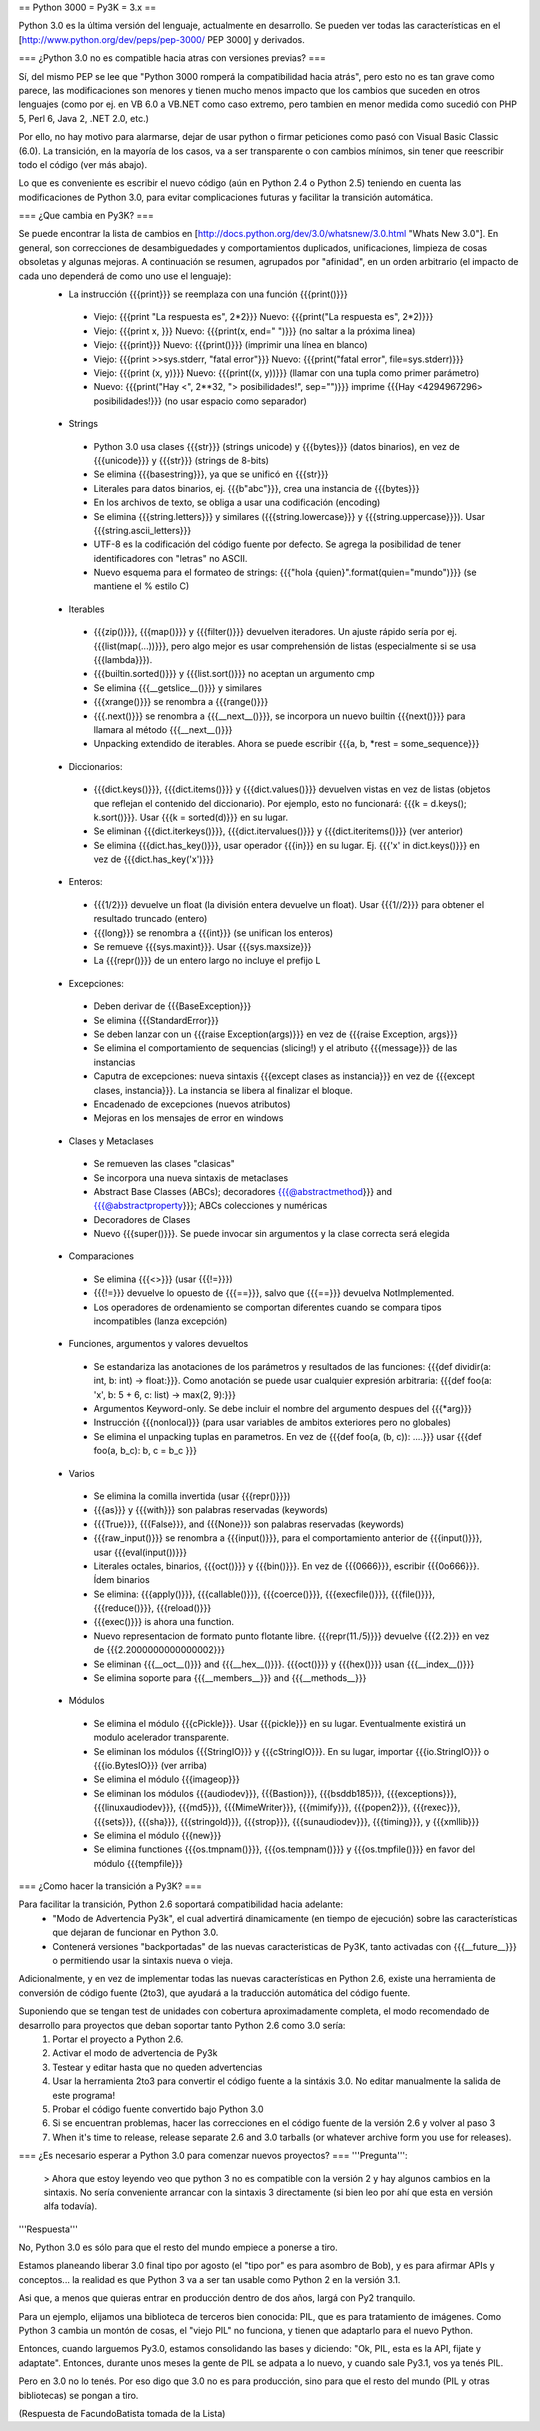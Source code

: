 == Python 3000 = Py3K = 3.x ==

Python 3.0 es la última versión del lenguaje, actualmente en desarrollo.
Se pueden ver todas las características en el [http://www.python.org/dev/peps/pep-3000/ PEP 3000] y derivados.

=== ¿Python 3.0 no es compatible hacia atras con versiones previas? ===

Sí, del mismo PEP se lee que "Python 3000 romperá la compatibilidad hacia atrás", pero esto no es tan grave como parece, las modificaciones son menores y tienen mucho menos impacto que los cambios que suceden en otros lenguajes (como por ej. en VB 6.0 a VB.NET como caso extremo, pero tambien en menor medida como sucedió con PHP 5, Perl 6, Java 2, .NET 2.0, etc.)

Por ello, no hay motivo para alarmarse, dejar de usar python o firmar peticiones como pasó con Visual Basic Classic (6.0). La transición, en la mayoría de los casos, va a ser transparente o con cambios mínimos, sin tener que reescribir todo el código (ver más abajo).

Lo que es conveniente es escribir el nuevo código (aún en Python 2.4 o Python 2.5) teniendo en cuenta las modificaciones de Python 3.0, para evitar complicaciones futuras y facilitar la transición automática.

=== ¿Que cambia en Py3K? ===

Se puede encontrar la lista de cambios en [http://docs.python.org/dev/3.0/whatsnew/3.0.html "Whats New 3.0"]. En general, son correcciones de desambiguedades y comportamientos duplicados, unificaciones, limpieza de cosas obsoletas y algunas mejoras. A continuación se resumen, agrupados por "afinidad", en un orden arbitrario (el impacto de cada uno dependerá de como uno use el lenguaje):
 * La instrucción {{{print}}} se reemplaza con una función {{{print()}}}
  * Viejo: {{{print "La respuesta es", 2*2}}} Nuevo: {{{print("La respuesta es", 2*2)}}}
  * Viejo: {{{print x, }}} Nuevo: {{{print(x, end=" ")}}} (no saltar a la próxima linea)
  * Viejo: {{{print}}} Nuevo: {{{print()}}} (imprimir una línea en blanco)
  * Viejo: {{{print >>sys.stderr, "fatal error"}}} Nuevo: {{{print("fatal error", file=sys.stderr)}}}
  * Viejo: {{{print (x, y)}}} Nuevo: {{{print((x, y))}}} (llamar con una tupla como primer parámetro)
  * Nuevo: {{{print("Hay <", 2**32, "> posibilidades!", sep="")}}} imprime {{{Hay <4294967296> posibilidades!}}} (no usar espacio como separador)
 * Strings
  * Python 3.0 usa clases {{{str}}} (strings unicode) y {{{bytes}}} (datos binarios), en vez de {{{unicode}}} y {{{str}}} (strings de 8-bits)
  * Se elimina {{{basestring}}}, ya que se unificó en {{{str}}}
  * Literales para datos binarios, ej. {{{b"abc"}}}, crea una instancia de {{{bytes}}}
  * En los archivos de texto, se obliga a usar una codificación (encoding)
  * Se elimina {{{string.letters}}} y similares ({{{string.lowercase}}} y {{{string.uppercase}}}). Usar {{{string.ascii_letters}}}
  * UTF-8 es la codificación del código fuente por defecto. Se agrega la posibilidad de tener identificadores con "letras" no ASCII. 
  * Nuevo esquema para el formateo de strings: {{{"hola {quien}".format(quien="mundo")}}} (se mantiene el % estilo C)
 * Iterables
  * {{{zip()}}}, {{{map()}}} y {{{filter()}}} devuelven iteradores. Un ajuste rápido sería por ej. {{{list(map(...))}}}, pero algo mejor es usar comprehensión de listas (especialmente si se usa {{{lambda}}}). 
  * {{{builtin.sorted()}}} y {{{list.sort()}}} no aceptan un argumento cmp
  * Se elimina {{{__getslice__()}}} y similares
  * {{{xrange()}}} se renombra a {{{range()}}}
  * {{{.next()}}} se renombra a {{{__next__()}}}, se incorpora un nuevo builtin {{{next()}}} para llamara al método {{{__next__()}}} 
  * Unpacking extendido de iterables. Ahora se puede escribir {{{a, b, *rest = some_sequence}}}
 * Diccionarios: 
  * {{{dict.keys()}}}, {{{dict.items()}}} y {{{dict.values()}}} devuelven vistas en vez de listas (objetos que reflejan el contenido del diccionario). Por ejemplo, esto no funcionará: {{{k = d.keys(); k.sort()}}}. Usar {{{k = sorted(d)}}} en su lugar.
  * Se eliminan {{{dict.iterkeys()}}}, {{{dict.itervalues()}}} y {{{dict.iteritems()}}} (ver anterior)
  * Se elimina {{{dict.has_key()}}}, usar operador {{{in}}} en su lugar. Ej. {{{'x' in dict.keys()}}} en vez de {{{dict.has_key('x')}}}
 * Enteros:
  * {{{1/2}}} devuelve un float (la división entera devuelve un float). Usar {{{1//2}}} para obtener el resultado truncado (entero)
  * {{{long}}} se renombra a {{{int}}} (se unifican los enteros)
  * Se remueve {{{sys.maxint}}}. Usar {{{sys.maxsize}}} 
  * La {{{repr()}}} de un entero largo no incluye el prefijo L 
 * Excepciones: 
  * Deben derivar de {{{BaseException}}}
  * Se elimina {{{StandardError}}}
  * Se deben lanzar con un {{{raise Exception(args)}}} en vez de {{{raise Exception, args}}}
  * Se elimina el comportamiento de sequencias (slicing!) y el atributo {{{message}}} de las instancias 
  * Caputra de excepciones: nueva sintaxis {{{except clases as instancia}}} en vez de {{{except clases, instancia}}}. La instancia se libera al finalizar el bloque.
  * Encadenado de excepciones (nuevos atributos)
  * Mejoras en los mensajes de error en windows
 * Clases y Metaclases
  * Se remueven las clases "clasicas" 
  * Se incorpora una nueva sintaxis de metaclases 
  * Abstract Base Classes (ABCs); decoradores {{{@abstractmethod}}} and {{{@abstractproperty}}}; ABCs colecciones y numéricas
  * Decoradores de Clases
  * Nuevo {{{super()}}}. Se puede invocar sin argumentos y la clase correcta será elegida 
 * Comparaciones
  * Se elimina {{{<>}}} (usar {{{!=}}})
  * {{{!=}}} devuelve lo opuesto de {{{==}}}, salvo que {{{==}}} devuelva NotImplemented. 
  * Los operadores de ordenamiento se comportan diferentes cuando se compara tipos incompatibles (lanza excepción)
 * Funciones, argumentos y valores devueltos
  * Se estandariza las anotaciones de los parámetros y resultados de las funciones: {{{def dividir(a: int, b: int) -> float:}}}. Como anotación se puede usar cualquier expresión arbitraria: {{{def foo(a: 'x', b: 5 + 6, c: list) -> max(2, 9):}}}
  * Argumentos Keyword-only. Se debe incluir el nombre del argumento despues del {{{*arg}}}
  * Instrucción {{{nonlocal}}} (para usar variables de ambitos exteriores pero no globales)
  * Se elimina el unpacking tuplas en parametros. En vez de {{{def foo(a, (b, c)): ....}}} usar {{{def foo(a, b_c): b, c = b_c }}}
 * Varios
  * Se elimina la comilla invertida (usar {{{repr()}}}) 
  * {{{as}}} y {{{with}}} son palabras reservadas (keywords)
  * {{{True}}}, {{{False}}}, and {{{None}}} son palabras reservadas (keywords)
  * {{{raw_input()}}} se renombra a {{{input()}}}, para el comportamiento anterior de {{{input()}}}, usar {{{eval(input())}}}
  * Literales octales, binarios, {{{oct()}}} y {{{bin()}}}. En vez de {{{0666}}}, escribir {{{0o666}}}. Ídem binarios
  * Se elimina: {{{apply()}}}, {{{callable()}}}, {{{coerce()}}}, {{{execfile()}}}, {{{file()}}}, {{{reduce()}}}, {{{reload()}}} 
  * {{{exec()}}} is ahora una function. 
  * Nuevo representacion de formato punto flotante libre. {{{repr(11./5)}}} devuelve {{{2.2}}} en vez de {{{2.2000000000000002}}} 
  * Se eliminan {{{__oct__()}}} and {{{__hex__()}}}. {{{oct()}}} y {{{hex()}}} usan {{{__index__()}}}
  * Se elimina soporte para {{{__members__}}} and {{{__methods__}}}
 * Módulos
  * Se elimina el módulo {{{cPickle}}}. Usar {{{pickle}}} en su lugar. Eventualmente existirá un modulo acelerador transparente. 
  * Se eliminan los módulos {{{StringIO}}} y {{{cStringIO}}}. En su lugar, importar {{{io.StringIO}}} o {{{io.BytesIO}}} (ver arriba)
  * Se elimina el módulo {{{imageop}}}
  * Se eliminan los módulos {{{audiodev}}}, {{{Bastion}}}, {{{bsddb185}}}, {{{exceptions}}}, {{{linuxaudiodev}}}, {{{md5}}}, {{{MimeWriter}}}, {{{mimify}}}, {{{popen2}}}, {{{rexec}}}, {{{sets}}}, {{{sha}}}, {{{stringold}}}, {{{strop}}}, {{{sunaudiodev}}}, {{{timing}}}, y {{{xmllib}}} 
  * Se elimina el módulo {{{new}}}
  * Se elimina functiones {{{os.tmpnam()}}}, {{{os.tempnam()}}} y {{{os.tmpfile()}}} en favor del módulo {{{tempfile}}}

=== ¿Como hacer la transición a Py3K? ===

Para facilitar la transición, Python 2.6 soportará compatibilidad hacia adelante:
 * "Modo de Advertencia Py3k", el cual advertirá dinamicamente (en tiempo de ejecución) sobre las características que dejaran de funcionar en Python 3.0.
 * Contenerá versiones "backportadas" de las nuevas caracteristicas de Py3K, tanto activadas con {{{__future__}}} o permitiendo usar la sintaxis nueva o vieja.


Adicionalmente, y en vez de implementar todas las nuevas características en Python 2.6, existe una herramienta de conversión de código fuente (2to3), que ayudará a la traducción automática del código fuente.


Suponiendo que se tengan test de unidades con cobertura aproximadamente completa, el modo recomendado de desarrollo para proyectos que deban soportar tanto Python 2.6 como 3.0 sería: 
 1. Portar el proyecto a Python 2.6. 
 2. Activar el modo de advertencia de Py3k 
 3. Testear y editar hasta que no queden advertencias
 4. Usar la herramienta 2to3 para convertir el código fuente a la sintáxis 3.0. No editar manualmente la salida de este programa! 
 5. Probar el código fuente convertido bajo Python 3.0
 6. Si se encuentran problemas, hacer las correcciones en el código fuente de la versión 2.6 y volver al paso 3 
 7. When it's time to release, release separate 2.6 and 3.0 tarballs (or whatever archive form you use for releases). 

=== ¿Es necesario esperar a Python 3.0 para comenzar nuevos proyectos? ===
'''Pregunta''':
 > Ahora que estoy leyendo veo que python 3 no es compatible con la versión 2 y hay algunos cambios en la sintaxis. No sería conveniente arrancar con la sintaxis 3 directamente (si bien leo por ahí que esta en versión alfa todavía).
'''Respuesta'''

No, Python 3.0 es sólo para que el resto del mundo empiece a ponerse a tiro.

Estamos planeando liberar 3.0 final tipo por agosto (el "tipo por" es
para asombro de Bob), y es para afirmar APIs y conceptos... la
realidad es que Python 3 va a ser tan usable como Python 2 en la
versión 3.1.

Asi que, a menos que quieras entrar en producción dentro de dos años,
largá con Py2 tranquilo.


Para un ejemplo, elijamos una biblioteca de terceros bien conocida:
PIL, que es para tratamiento de imágenes. 
Como Python 3 cambia un montón de cosas, el "viejo PIL" no funciona, y
tienen que adaptarlo para el nuevo Python.

Entonces, cuando larguemos Py3.0, estamos consolidando las bases y
diciendo: "Ok, PIL, esta es la API, fijate y adaptate". Entonces,
durante unos meses la gente de PIL se adpata a lo nuevo, y cuando sale
Py3.1, vos ya tenés PIL.

Pero en 3.0 no lo tenés. Por eso digo que 3.0 no es para producción,
sino para que el resto del mundo (PIL y otras bibliotecas) se pongan a
tiro.


(Respuesta de FacundoBatista tomada de la Lista)

